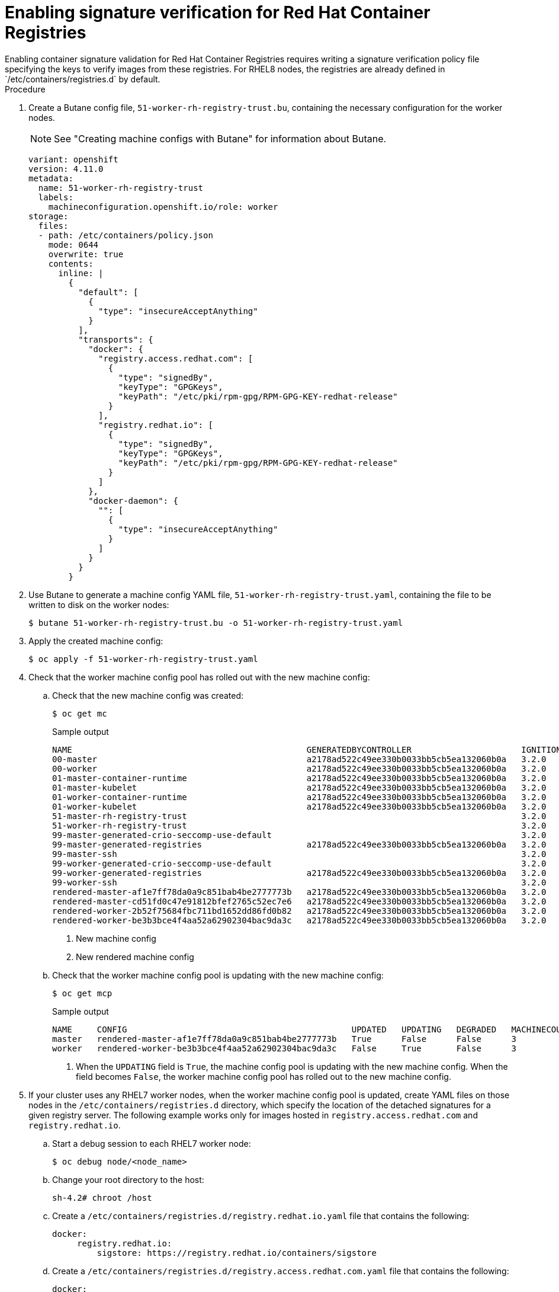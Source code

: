 // Module included in the following assemblies:
//
// * security/container_security/security-container-signature.adoc

:_content-type: PROCEDURE
[id="containers-signature-verify-enable_{context}"]
= Enabling signature verification for Red Hat Container Registries
Enabling container signature validation for Red Hat Container Registries requires writing a signature verification policy file specifying the keys to verify images from these registries. For RHEL8 nodes, the registries are already defined in `/etc/containers/registries.d` by default.

.Procedure

. Create a Butane config file, `51-worker-rh-registry-trust.bu`, containing the necessary configuration for the worker nodes.
+
[NOTE]
====
See "Creating machine configs with Butane" for information about Butane.
====
+
[source,yaml]
----
variant: openshift
version: 4.11.0
metadata:
  name: 51-worker-rh-registry-trust
  labels:
    machineconfiguration.openshift.io/role: worker
storage:
  files:
  - path: /etc/containers/policy.json
    mode: 0644
    overwrite: true
    contents:
      inline: |
        {
          "default": [
            {
              "type": "insecureAcceptAnything"
            }
          ],
          "transports": {
            "docker": {
              "registry.access.redhat.com": [
                {
                  "type": "signedBy",
                  "keyType": "GPGKeys",
                  "keyPath": "/etc/pki/rpm-gpg/RPM-GPG-KEY-redhat-release"
                }
              ],
              "registry.redhat.io": [
                {
                  "type": "signedBy",
                  "keyType": "GPGKeys",
                  "keyPath": "/etc/pki/rpm-gpg/RPM-GPG-KEY-redhat-release"
                }
              ]
            },
            "docker-daemon": {
              "": [
                {
                  "type": "insecureAcceptAnything"
                }
              ]
            }
          }
        }
----

. Use Butane to generate a machine config YAML file, `51-worker-rh-registry-trust.yaml`, containing the file to be written to disk on the worker nodes:
+
[source,terminal]
----
$ butane 51-worker-rh-registry-trust.bu -o 51-worker-rh-registry-trust.yaml
----

. Apply the created machine config:
+
[source,terminal]
----
$ oc apply -f 51-worker-rh-registry-trust.yaml
----

. Check that the worker machine config pool has rolled out with the new machine config:

.. Check that the new machine config was created:
+
[source,terminal]
----
$ oc get mc
----
+
.Sample output
[source,terminal] 
----
NAME                                               GENERATEDBYCONTROLLER                      IGNITIONVERSION   AGE
00-master                                          a2178ad522c49ee330b0033bb5cb5ea132060b0a   3.2.0             25m
00-worker                                          a2178ad522c49ee330b0033bb5cb5ea132060b0a   3.2.0             25m
01-master-container-runtime                        a2178ad522c49ee330b0033bb5cb5ea132060b0a   3.2.0             25m
01-master-kubelet                                  a2178ad522c49ee330b0033bb5cb5ea132060b0a   3.2.0             25m
01-worker-container-runtime                        a2178ad522c49ee330b0033bb5cb5ea132060b0a   3.2.0             25m
01-worker-kubelet                                  a2178ad522c49ee330b0033bb5cb5ea132060b0a   3.2.0             25m
51-master-rh-registry-trust                                                                   3.2.0             13s
51-worker-rh-registry-trust                                                                   3.2.0             53s <1>
99-master-generated-crio-seccomp-use-default                                                  3.2.0             25m
99-master-generated-registries                     a2178ad522c49ee330b0033bb5cb5ea132060b0a   3.2.0             25m
99-master-ssh                                                                                 3.2.0             28m
99-worker-generated-crio-seccomp-use-default                                                  3.2.0             25m
99-worker-generated-registries                     a2178ad522c49ee330b0033bb5cb5ea132060b0a   3.2.0             25m
99-worker-ssh                                                                                 3.2.0             28m
rendered-master-af1e7ff78da0a9c851bab4be2777773b   a2178ad522c49ee330b0033bb5cb5ea132060b0a   3.2.0             8s  
rendered-master-cd51fd0c47e91812bfef2765c52ec7e6   a2178ad522c49ee330b0033bb5cb5ea132060b0a   3.2.0             24m
rendered-worker-2b52f75684fbc711bd1652dd86fd0b82   a2178ad522c49ee330b0033bb5cb5ea132060b0a   3.2.0             24m
rendered-worker-be3b3bce4f4aa52a62902304bac9da3c   a2178ad522c49ee330b0033bb5cb5ea132060b0a   3.2.0             48s <2>
----
<1> New machine config
<2> New rendered machine config 

.. Check that the worker machine config pool is updating with the new machine config:
+
[source,terminal]
----
$ oc get mcp
----
+
.Sample output
[source,terminal] 
----
NAME     CONFIG                                             UPDATED   UPDATING   DEGRADED   MACHINECOUNT   READYMACHINECOUNT   UPDATEDMACHINECOUNT   DEGRADEDMACHINECOUNT   AGE
master   rendered-master-af1e7ff78da0a9c851bab4be2777773b   True      False      False      3              3                   3                     0                      30m
worker   rendered-worker-be3b3bce4f4aa52a62902304bac9da3c   False     True       False      3              0                   0                     0                      30m <1>
----
<1> When the `UPDATING` field is `True`, the machine config pool is updating with the new machine config. When the field becomes `False`, the worker machine config pool has rolled out to the new machine config.

. If your cluster uses any RHEL7 worker nodes, when the worker machine config pool is updated, create YAML files on those nodes in the `/etc/containers/registries.d` directory, which specify the location of the detached signatures for a given registry server. The following example works only for images hosted in `registry.access.redhat.com` and `registry.redhat.io`.

.. Start a debug session to each RHEL7 worker node:
+
[source,terminal]
----
$ oc debug node/<node_name>
----

.. Change your root directory to the host:
+
[source,terminal]
----
sh-4.2# chroot /host
----

.. Create a `/etc/containers/registries.d/registry.redhat.io.yaml` file that contains the following:   
+
[source,terminal]
----
docker:
     registry.redhat.io:
         sigstore: https://registry.redhat.io/containers/sigstore
----

.. Create a `/etc/containers/registries.d/registry.access.redhat.com.yaml` file that contains the following:   
+
[source,terminal]
----
docker:
     registry.access.redhat.com:
         sigstore: https://access.redhat.com/webassets/docker/content/sigstore
----

.. Exit the debug session.

